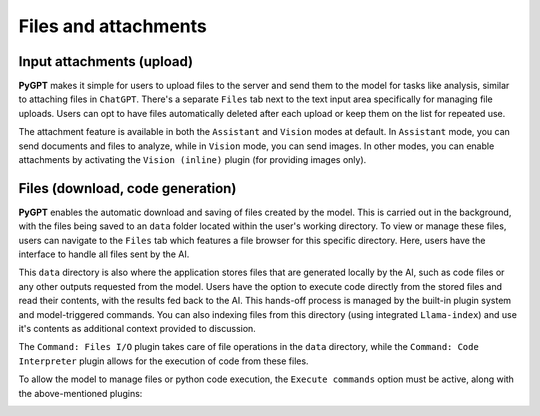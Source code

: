 Files and attachments
=====================

Input attachments (upload)
--------------------------

**PyGPT** makes it simple for users to upload files to the server and send them to the model for tasks like analysis, similar to attaching files in ``ChatGPT``. There's a separate ``Files`` tab next to the text input area specifically for managing file uploads. Users can opt to have files automatically deleted after each upload or keep them on the list for repeated use.

The attachment feature is available in both the ``Assistant`` and ``Vision`` modes at default.
In ``Assistant`` mode, you can send documents and files to analyze, while in ``Vision`` mode, you can send images.
In other modes, you can enable attachments by activating the ``Vision (inline)`` plugin (for providing images only).

.. image:: images/v2_file_input.png
   :width: 800



Files (download, code generation)
---------------------------------

**PyGPT** enables the automatic download and saving of files created by the model. This is carried out in the background, with the files being saved to an ``data`` folder located within the user's working directory. To view or manage these files, users can navigate to the ``Files`` tab which features a file browser for this specific directory. Here, users have the interface to handle all files sent by the AI.

This ``data`` directory is also where the application stores files that are generated locally by the AI, such as code files or any other outputs requested from the model. Users have the option to execute code directly from the stored files and read their contents, with the results fed back to the AI. This hands-off process is managed by the built-in plugin system and model-triggered commands. You can also indexing files from this directory (using integrated ``Llama-index``) and use it's contents as additional context provided to discussion.

The ``Command: Files I/O`` plugin takes care of file operations in the ``data`` directory, while the ``Command: Code Interpreter`` plugin allows for the execution of code from these files.

.. image:: images/v2_file_output.png
   :width: 800

To allow the model to manage files or python code execution, the ``Execute commands`` option must be active, along with the above-mentioned plugins:

.. image:: images/v2_code_execute.png
   :width: 400